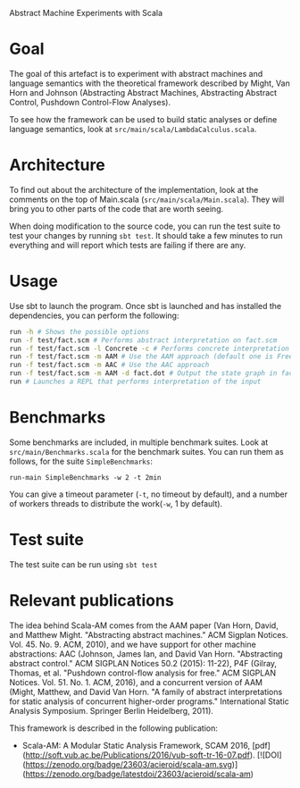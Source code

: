 Abstract Machine Experiments with Scala
* Goal
The goal of this artefact is to experiment with abstract machines and language
semantics with the theoretical framework described by Might, Van Horn and
Johnson (Abstracting Abstract Machines, Abstracting Abstract Control, Pushdown
Control-Flow Analyses).

To see how the framework can be used to build static analyses or define language
semantics, look at =src/main/scala/LambdaCalculus.scala=.
* Architecture
To find out about the architecture of the implementation, look at the comments
on the top of Main.scala (=src/main/scala/Main.scala=). They will bring you to
other parts of the code that are worth seeing.

When doing modification to the source code, you can run the test suite to test
your changes by running =sbt test=. It should take a few minutes to run
everything and will report which tests are failing if there are any.
* Usage
Use sbt to launch the program. Once sbt is launched and has installed the
dependencies, you can perform the following:

#+BEGIN_SRC sh
run -h # Shows the possible options
run -f test/fact.scm # Performs abstract interpretation on fact.scm
run -f test/fact.scm -l Concrete -c # Performs concrete interpretation on fact.scm
run -f test/fact.scm -m AAM # Use the AAM approach (default one is Free)
run -f test/fact.scm -m AAC # Use the AAC approach
run -f test/fact.scm -m AAM -d fact.dot # Output the state graph in fact.dot
run # Launches a REPL that performs interpretation of the input
#+END_SRC

* Benchmarks
Some benchmarks are included, in multiple benchmark suites. Look at
=src/main/Benchmarks.scala= for the benchmark suites. You can run them as
follows, for the suite =SimpleBenchmarks=:

#+BEGIN_SRC
run-main SimpleBenchmarks -w 2 -t 2min
#+END_SRC

You can give a timeout parameter (=-t=, no timeout by default), and a number of
workers threads to distribute the work(=-w=, 1 by default).
* Test suite
The test suite can be run using =sbt test=
* Relevant publications
The idea behind Scala-AM comes from the AAM paper (Van Horn, David, and Matthew
Might. "Abstracting abstract machines." ACM Sigplan
Notices. Vol. 45. No. 9. ACM, 2010), and we have support for other machine
abstractions: AAC (Johnson, James Ian, and David Van Horn. "Abstracting
abstract control." ACM SIGPLAN Notices 50.2 (2015): 11-22), P4F (Gilray,
Thomas, et al. "Pushdown control-flow analysis for free." ACM SIGPLAN
Notices. Vol. 51. No. 1. ACM, 2016), and a concurrent version of AAM (Might,
Matthew, and David Van Horn. "A family of abstract interpretations for static
analysis of concurrent higher-order programs." International Static Analysis
Symposium. Springer Berlin Heidelberg, 2011).

This framework is described in the following publication:
  - Scala-AM: A Modular Static Analysis Framework, SCAM 2016, [pdf](http://soft.vub.ac.be/Publications/2016/vub-soft-tr-16-07.pdf).
    [![DOI](https://zenodo.org/badge/23603/acieroid/scala-am.svg)](https://zenodo.org/badge/latestdoi/23603/acieroid/scala-am)
